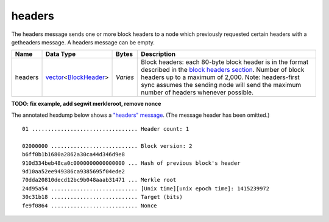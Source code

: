 .. Copyright (c) 2014-2018 Bitcoin.org
   Distributed under the MIT software license, see the accompanying
   file LICENSE or https://opensource.org/licenses/MIT.

headers
-------

The headers message sends one or more block headers to a node which previously requested certain headers with a getheaders message. A headers message can be empty.

+---------+------------------------+----------+-----------------------------------------------------------------------------------------------------------------------------------------------------------------------------------------------------------------------------------------------------------------------------------------------+
| Name    | Data Type              | Bytes    | Description                                                                                                                                                                                                                                                                                   |
+=========+========================+==========+===============================================================================================================================================================================================================================================================================================+
| headers | vector_\<BlockHeader_> | *Varies* | Block headers: each 80-byte block header is in the format described in the `block headers section <types/BlockHeader.html>`__. Number of block headers up to a maximum of 2,000. Note: headers-first sync assumes the sending node will send the maximum number of headers whenever possible. |
+---------+------------------------+----------+-----------------------------------------------------------------------------------------------------------------------------------------------------------------------------------------------------------------------------------------------------------------------------------------------+

**TODO: fix example, add segwit merkleroot, remove nonce**

The annotated hexdump below shows a `"headers" message <headers.html>`__. (The message header has been omitted.)

.. highlight:: text

::

   01 ................................. Header count: 1

   02000000 ........................... Block version: 2
   b6ff0b1b1680a2862a30ca44d346d9e8
   910d334beb48ca0c0000000000000000 ... Hash of previous block's header
   9d10aa52ee949386ca9385695f04ede2
   70dda20810decd12bc9b048aaab31471 ... Merkle root
   24d95a54 ........................... [Unix time][unix epoch time]: 1415239972
   30c31b18 ........................... Target (bits)
   fe9f0864 ........................... Nonce

.. _BlockHeader: types/BlockHeader.html
.. _vector: types/vector.html

.. Content originally imported from https://github.com/bitcoin-dot-org/bitcoin.org/blob/master/_data/devdocs/en/references/
